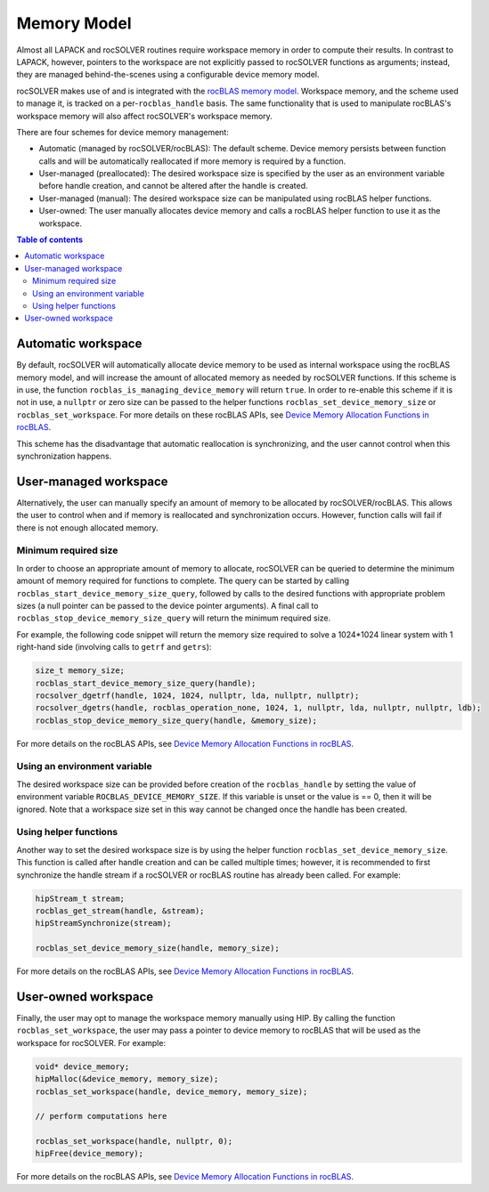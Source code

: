 .. _memory_label:

*******************************
Memory Model
*******************************

Almost all LAPACK and rocSOLVER routines require workspace memory in order to compute their results.
In contrast to LAPACK, however, pointers to the workspace are not explicitly passed to rocSOLVER
functions as arguments; instead, they are managed behind-the-scenes using a configurable device memory
model.

rocSOLVER makes use of and is integrated with the
`rocBLAS memory model <https://rocm.docs.amd.com/projects/rocBLAS/en/latest/API_Reference_Guide.html#device-memory-allocation-in-rocblas>`_.
Workspace memory, and the scheme used to manage it, is tracked on a per-``rocblas_handle`` basis. The
same functionality that is used to manipulate rocBLAS's workspace memory will also affect rocSOLVER's
workspace memory.

There are four schemes for device memory management:

* Automatic (managed by rocSOLVER/rocBLAS): The default scheme. Device memory persists between function
  calls and will be automatically reallocated if more memory is required by a function.
* User-managed (preallocated): The desired workspace size is specified by the user as an environment
  variable before handle creation, and cannot be altered after the handle is created.
* User-managed (manual): The desired workspace size can be manipulated using rocBLAS helper functions.
* User-owned: The user manually allocates device memory and calls a rocBLAS helper function to use it
  as the workspace.

.. contents:: Table of contents
   :local:
   :backlinks: top


Automatic workspace
================================================

By default, rocSOLVER will automatically allocate device memory to be used as internal workspace
using the rocBLAS memory model, and will increase the amount of allocated memory as needed by rocSOLVER
functions. If this scheme is in use, the function ``rocblas_is_managing_device_memory`` will return
``true``. In order to re-enable this scheme if it is not in use, a ``nullptr`` or zero size can be
passed to the helper functions ``rocblas_set_device_memory_size`` or ``rocblas_set_workspace``. For
more details on these rocBLAS APIs, see
`Device Memory Allocation Functions in rocBLAS <https://rocm.docs.amd.com/projects/rocBLAS/en/latest/API_Reference_Guide.html#device-memory-allocation-functions>`_.

This scheme has the disadvantage that automatic reallocation is synchronizing, and the user cannot
control when this synchronization happens.


User-managed workspace
================================================

Alternatively, the user can manually specify an amount of memory to be allocated by rocSOLVER/rocBLAS.
This allows the user to control when and if memory is reallocated and synchronization occurs. However,
function calls will fail if there is not enough allocated memory.

Minimum required size
------------------------------

In order to choose an appropriate amount of memory to allocate, rocSOLVER can be queried to determine
the minimum amount of memory required for functions to complete. The query can be started by calling
``rocblas_start_device_memory_size_query``, followed by calls to the desired functions with appropriate
problem sizes (a null pointer can be passed to the device pointer arguments). A final call to
``rocblas_stop_device_memory_size_query`` will return the minimum required size.

For example, the following code snippet will return the memory size required to solve a 1024*1024 linear
system with 1 right-hand side (involving calls to ``getrf`` and ``getrs``):

.. code-block:: cpp

    size_t memory_size;
    rocblas_start_device_memory_size_query(handle);
    rocsolver_dgetrf(handle, 1024, 1024, nullptr, lda, nullptr, nullptr);
    rocsolver_dgetrs(handle, rocblas_operation_none, 1024, 1, nullptr, lda, nullptr, nullptr, ldb);
    rocblas_stop_device_memory_size_query(handle, &memory_size);

For more details on the rocBLAS APIs, see
`Device Memory Allocation Functions in rocBLAS <https://rocm.docs.amd.com/projects/rocBLAS/en/latest/API_Reference_Guide.html#device-memory-allocation-functions>`_.


Using an environment variable
------------------------------

The desired workspace size can be provided before creation of the ``rocblas_handle`` by setting the
value of environment variable ``ROCBLAS_DEVICE_MEMORY_SIZE``. If this variable is unset or the value
is == 0, then it will be ignored. Note that a workspace size set in this way cannot be changed once
the handle has been created.

Using helper functions
------------------------------

Another way to set the desired workspace size is by using the helper function ``rocblas_set_device_memory_size``.
This function is called after handle creation and can be called multiple times; however, it is
recommended to first synchronize the handle stream if a rocSOLVER or rocBLAS routine has already been
called. For example:

.. code-block:: cpp

    hipStream_t stream;
    rocblas_get_stream(handle, &stream);
    hipStreamSynchronize(stream);

    rocblas_set_device_memory_size(handle, memory_size);

For more details on the rocBLAS APIs, see
`Device Memory Allocation Functions in rocBLAS <https://rocm.docs.amd.com/projects/rocBLAS/en/latest/API_Reference_Guide.html#device-memory-allocation-functions>`_.


User-owned workspace
================================================

Finally, the user may opt to manage the workspace memory manually using HIP. By calling the function
``rocblas_set_workspace``, the user may pass a pointer to device memory to rocBLAS that will be used
as the workspace for rocSOLVER. For example:

.. code-block:: cpp

    void* device_memory;
    hipMalloc(&device_memory, memory_size);
    rocblas_set_workspace(handle, device_memory, memory_size);

    // perform computations here

    rocblas_set_workspace(handle, nullptr, 0);
    hipFree(device_memory);

For more details on the rocBLAS APIs, see `Device Memory Allocation Functions in rocBLAS <https://rocm.docs.amd.com/projects/rocBLAS/en/latest/API_Reference_Guide.html#device-memory-allocation-functions>`_.
